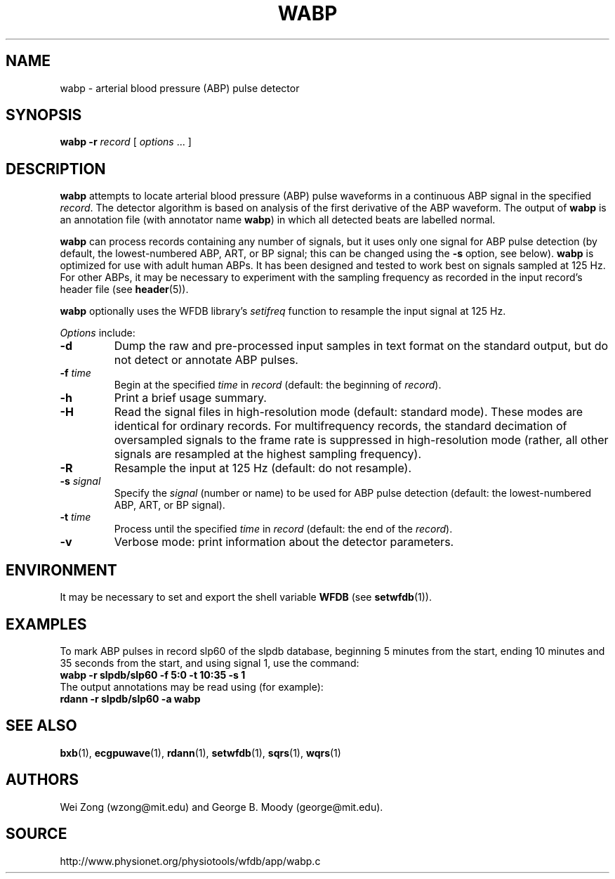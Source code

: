 .TH WABP 1 "7 November 2011" "WFDB 10.5.10" "WFDB Applications Guide"
.SH NAME
wabp \- arterial blood pressure (ABP) pulse detector
.SH SYNOPSIS
\fBwabp -r\fR \fIrecord\fR [ \fIoptions\fR ... ]
.SH DESCRIPTION
.PP
\fBwabp\fR attempts to locate arterial blood pressure (ABP) pulse
waveforms in a continuous ABP signal in the specified \fIrecord\fR.
The detector algorithm is based on analysis of the first derivative of
the ABP waveform.  The output of \fBwabp\fR is an annotation file
(with annotator name \fBwabp\fR) in which all detected beats are
labelled normal.
.PP
\fBwabp\fR can process records containing any number of signals, but
it uses only one signal for ABP pulse detection (by default, the
lowest-numbered ABP, ART, or BP signal; this can be changed using the
\fB-s\fR option, see below).  \fBwabp\fR is optimized for use with
adult human ABPs.  It has been designed and tested to work best on
signals sampled at 125 Hz.  For other ABPs, it may be necessary to
experiment with the sampling frequency as recorded in the input
record's header file (see \fBheader\fR(5)).
.PP
\fBwabp\fR optionally uses the WFDB library's \fIsetifreq\fR function
to resample the input signal at 125 Hz.  
.PP
\fIOptions\fR include:
.TP
\fB-d\fR
Dump the raw and pre-processed input samples in text format on the
standard output, but do not detect or annotate ABP pulses.
.TP
\fB-f\fR \fItime\fR
Begin at the specified \fItime\fR in \fIrecord\fR (default: the beginning of
\fIrecord\fR).
.TP
\fB-h\fR
Print a brief usage summary.
.TP
\fB-H\fR
Read the signal files in high-resolution mode (default: standard mode).
These modes are identical for ordinary records.  For multifrequency records,
the standard decimation of oversampled signals to the frame rate is suppressed
in high-resolution mode (rather, all other signals are resampled at the highest
sampling frequency).
.TP
\fB-R\fR
Resample the input at 125 Hz (default: do not resample).
.TP
\fB-s\fR \fIsignal\fR
Specify the \fIsignal\fR (number or name) to be used for ABP pulse detection
(default: the lowest-numbered ABP, ART, or BP signal).
.TP
\fB-t\fR \fItime\fR
Process until the specified \fItime\fR in \fIrecord\fR (default: the end of the
\fIrecord\fR).
.TP
\fB-v\fR
Verbose mode: print information about the detector parameters.
.SH ENVIRONMENT
.PP
It may be necessary to set and export the shell variable \fBWFDB\fR (see
\fBsetwfdb\fR(1)).
.SH EXAMPLES
.PP
To mark ABP pulses in record slp60 of the slpdb database, beginning 5 minutes
from the start, ending 10 minutes and 35 seconds from the start, and using
signal 1, use the command:
.br
	\fBwabp -r slpdb/slp60 -f 5:0 -t 10:35 -s 1\fR
.br
The output annotations may be read using (for example):
.br
	\fBrdann -r slpdb/slp60 -a wabp\fR
.PP
.br

.SH SEE ALSO
\fBbxb\fR(1), \fBecgpuwave\fR(1), \fBrdann\fR(1), \fBsetwfdb\fR(1),
\fBsqrs\fR(1), \fBwqrs\fR(1)
.SH AUTHORS
Wei Zong (wzong@mit.edu) and George B. Moody (george@mit.edu).
.SH SOURCE
http://www.physionet.org/physiotools/wfdb/app/wabp.c
